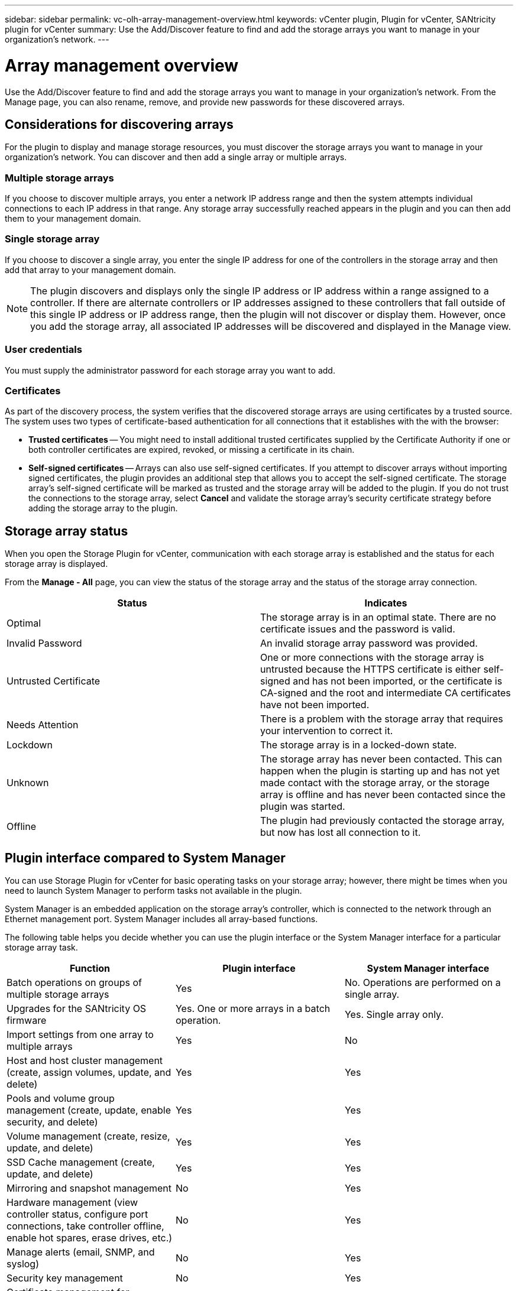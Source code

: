 ---
sidebar: sidebar
permalink: vc-olh-array-management-overview.html
keywords: vCenter plugin, Plugin for vCenter, SANtricity plugin for vCenter
summary: Use the Add/Discover feature to find and add the storage arrays you want to manage in your organization's network.
---

= Array management overview
:hardbreaks:
:nofooter:
:icons: font
:linkattrs:
:imagesdir: ./media/

[.lead]
Use the Add/Discover feature to find and add the storage arrays you want to manage in your organization's network. From the Manage page, you can also rename, remove, and provide new passwords for these discovered arrays.

== Considerations for discovering arrays

For the plugin to display and manage storage resources, you must discover the storage arrays you want to manage in your organization's network. You can discover and then add a single array or multiple arrays.

=== Multiple storage arrays

If you choose to discover multiple arrays, you enter a network IP address range and then the system attempts individual connections to each IP address in that range. Any storage array successfully reached appears in the plugin and you can then add them to your management domain.

=== Single storage array

If you choose to discover a single array, you enter the single IP address for one of the controllers in the storage array and then add that array to your management domain.

[NOTE]
The plugin discovers and displays only the single IP address or IP address within a range assigned to a controller. If there are alternate controllers or IP addresses assigned to these controllers that fall outside of this single IP address or IP address range, then the plugin will not discover or display them. However, once you add the storage array, all associated IP addresses will be discovered and displayed in the Manage view.

=== User credentials

You must supply the administrator password for each storage array you want to add.

=== Certificates

As part of the discovery process, the system verifies that the discovered storage arrays are using certificates by a trusted source. The system uses two types of certificate-based authentication for all connections that it establishes with the with the browser:

* *Trusted certificates* -- You might need to install additional trusted certificates supplied by the Certificate Authority if one or both controller certificates are expired, revoked, or missing a certificate in its chain.
* *Self-signed certificates* -- Arrays can also use self-signed certificates. If you attempt to discover arrays without importing signed certificates, the plugin provides an additional step that allows you to accept the self-signed certificate. The storage array's self-signed certificate will be marked as trusted and the storage array will be added to the plugin. If you do not trust the connections to the storage array, select *Cancel* and validate the storage array's security certificate strategy before adding the storage array to the plugin.

== Storage array status

When you open the Storage Plugin for vCenter, communication with each storage array is established and the status for each storage array is displayed.

From the *Manage - All* page, you can view the status of the storage array and the status of the storage array connection.

|===
|Status |Indicates

|Optimal
|The storage array is in an optimal state. There are no certificate issues and the password is valid.
|Invalid Password
|An invalid storage array password was provided.
|Untrusted Certificate
|One or more connections with the storage array is untrusted because the HTTPS certificate is either self-signed and has not been imported, or the certificate is CA-signed and the root and intermediate CA certificates have not been imported.
|Needs Attention
|There is a problem with the storage array that requires your intervention to correct it.
|Lockdown
|The storage array is in a locked-down state.
|Unknown
|The storage array has never been contacted. This can happen when the plugin is starting up and has not yet made contact with the storage array, or the storage array is offline and has never been contacted since the plugin was started.
|Offline
|The plugin had previously contacted the storage array, but now has lost all connection to it.
|===

== Plugin interface compared to System Manager

You can use Storage Plugin for vCenter for basic operating tasks on your storage array; however, there might be times when you need to launch System Manager to perform tasks not available in the plugin.

System Manager is an embedded application on the storage array's controller, which is connected to the network through an Ethernet management port. System Manager includes all array-based functions.

The following table helps you decide whether you can use the plugin interface or the System Manager interface for a particular storage array task.

|===
|Function |Plugin interface |System Manager interface

|Batch operations on groups of multiple storage arrays
|Yes
|No. Operations are performed on a single array.
|Upgrades for the SANtricity OS firmware
|Yes. One or more arrays in a batch operation.
|Yes. Single array only.
|Import settings from one array to multiple arrays
|Yes
|No
|Host and host cluster management (create, assign volumes, update, and delete)
|Yes
|Yes
|Pools and volume group management (create, update, enable security, and delete)
|Yes
|Yes
|Volume management (create, resize, update, and delete)
|Yes
|Yes
|SSD Cache management (create, update, and delete)
|Yes
|Yes
|Mirroring and snapshot management
|No
|Yes
|Hardware management (view controller status, configure port connections, take controller offline, enable hot spares, erase drives, etc.)
|No
|Yes
|Manage alerts (email, SNMP, and syslog)
|No
|Yes
|Security key management
|No
|Yes
|Certificate management for controllers
|No
|Yes
|Access management for controllers (LDAP, SAML, etc.)
|No
|Yes
|AutoSupport management
|No
|Yes
|===
